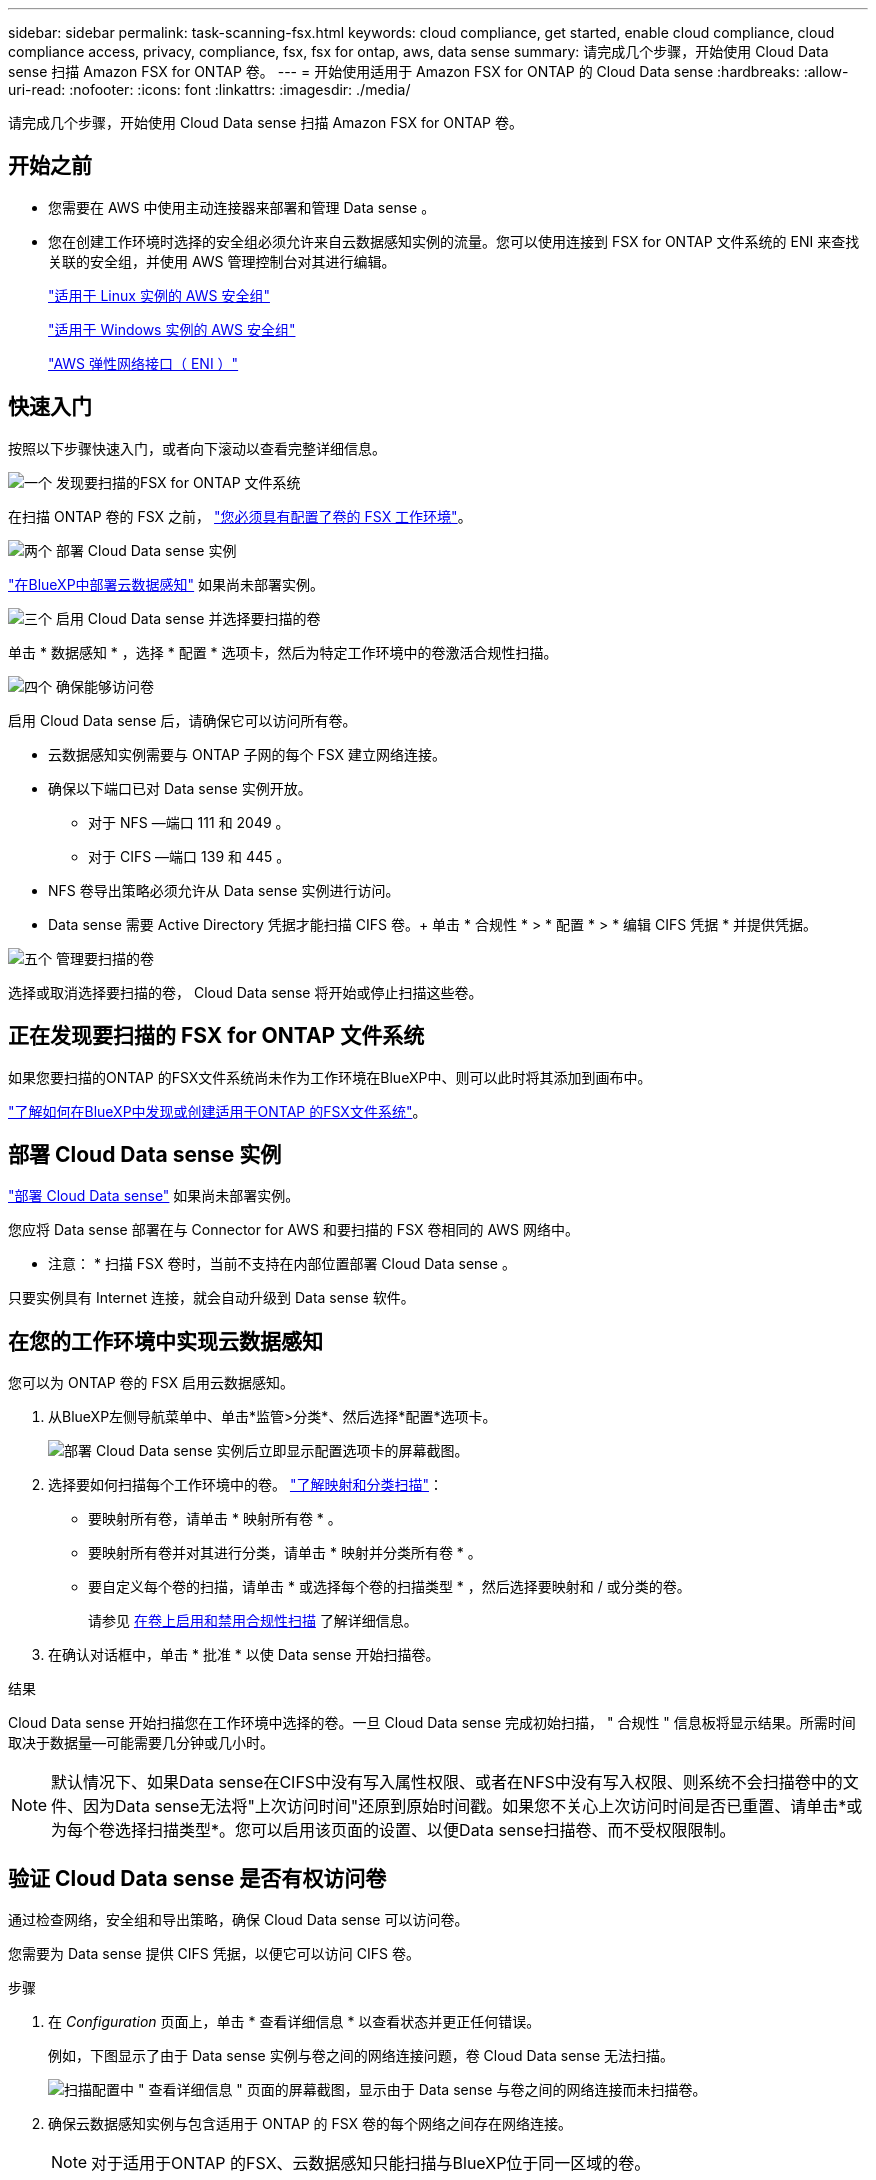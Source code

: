 ---
sidebar: sidebar 
permalink: task-scanning-fsx.html 
keywords: cloud compliance, get started, enable cloud compliance, cloud compliance access, privacy, compliance, fsx, fsx for ontap, aws, data sense 
summary: 请完成几个步骤，开始使用 Cloud Data sense 扫描 Amazon FSX for ONTAP 卷。 
---
= 开始使用适用于 Amazon FSX for ONTAP 的 Cloud Data sense
:hardbreaks:
:allow-uri-read: 
:nofooter: 
:icons: font
:linkattrs: 
:imagesdir: ./media/


[role="lead"]
请完成几个步骤，开始使用 Cloud Data sense 扫描 Amazon FSX for ONTAP 卷。



== 开始之前

* 您需要在 AWS 中使用主动连接器来部署和管理 Data sense 。
* 您在创建工作环境时选择的安全组必须允许来自云数据感知实例的流量。您可以使用连接到 FSX for ONTAP 文件系统的 ENI 来查找关联的安全组，并使用 AWS 管理控制台对其进行编辑。
+
https://docs.aws.amazon.com/AWSEC2/latest/UserGuide/security-group-rules.html["适用于 Linux 实例的 AWS 安全组"^]

+
https://docs.aws.amazon.com/AWSEC2/latest/WindowsGuide/security-group-rules.html["适用于 Windows 实例的 AWS 安全组"^]

+
https://docs.aws.amazon.com/AWSEC2/latest/UserGuide/using-eni.html["AWS 弹性网络接口（ ENI ）"^]





== 快速入门

按照以下步骤快速入门，或者向下滚动以查看完整详细信息。

.image:https://raw.githubusercontent.com/NetAppDocs/common/main/media/number-1.png["一个"] 发现要扫描的FSX for ONTAP 文件系统
[role="quick-margin-para"]
在扫描 ONTAP 卷的 FSX 之前， https://docs.netapp.com/us-en/cloud-manager-fsx-ontap/start/concept-fsx-aws.html["您必须具有配置了卷的 FSX 工作环境"^]。

.image:https://raw.githubusercontent.com/NetAppDocs/common/main/media/number-2.png["两个"] 部署 Cloud Data sense 实例
[role="quick-margin-para"]
link:task-deploy-cloud-compliance.html["在BlueXP中部署云数据感知"^] 如果尚未部署实例。

.image:https://raw.githubusercontent.com/NetAppDocs/common/main/media/number-3.png["三个"] 启用 Cloud Data sense 并选择要扫描的卷
[role="quick-margin-para"]
单击 * 数据感知 * ，选择 * 配置 * 选项卡，然后为特定工作环境中的卷激活合规性扫描。

.image:https://raw.githubusercontent.com/NetAppDocs/common/main/media/number-4.png["四个"] 确保能够访问卷
[role="quick-margin-para"]
启用 Cloud Data sense 后，请确保它可以访问所有卷。

[role="quick-margin-list"]
* 云数据感知实例需要与 ONTAP 子网的每个 FSX 建立网络连接。
* 确保以下端口已对 Data sense 实例开放。
+
** 对于 NFS —端口 111 和 2049 。
** 对于 CIFS —端口 139 和 445 。


* NFS 卷导出策略必须允许从 Data sense 实例进行访问。
* Data sense 需要 Active Directory 凭据才能扫描 CIFS 卷。+ 单击 * 合规性 * > * 配置 * > * 编辑 CIFS 凭据 * 并提供凭据。


.image:https://raw.githubusercontent.com/NetAppDocs/common/main/media/number-5.png["五个"] 管理要扫描的卷
[role="quick-margin-para"]
选择或取消选择要扫描的卷， Cloud Data sense 将开始或停止扫描这些卷。



== 正在发现要扫描的 FSX for ONTAP 文件系统

如果您要扫描的ONTAP 的FSX文件系统尚未作为工作环境在BlueXP中、则可以此时将其添加到画布中。

https://docs.netapp.com/us-en/cloud-manager-fsx-ontap/use/task-creating-fsx-working-environment.html["了解如何在BlueXP中发现或创建适用于ONTAP 的FSX文件系统"^]。



== 部署 Cloud Data sense 实例

link:task-deploy-cloud-compliance.html["部署 Cloud Data sense"^] 如果尚未部署实例。

您应将 Data sense 部署在与 Connector for AWS 和要扫描的 FSX 卷相同的 AWS 网络中。

* 注意： * 扫描 FSX 卷时，当前不支持在内部位置部署 Cloud Data sense 。

只要实例具有 Internet 连接，就会自动升级到 Data sense 软件。



== 在您的工作环境中实现云数据感知

您可以为 ONTAP 卷的 FSX 启用云数据感知。

. 从BlueXP左侧导航菜单中、单击*监管>分类*、然后选择*配置*选项卡。
+
image:screenshot_fsx_scanning_activate.png["部署 Cloud Data sense 实例后立即显示配置选项卡的屏幕截图。"]

. 选择要如何扫描每个工作环境中的卷。 link:concept-cloud-compliance.html#whats-the-difference-between-mapping-and-classification-scans["了解映射和分类扫描"]：
+
** 要映射所有卷，请单击 * 映射所有卷 * 。
** 要映射所有卷并对其进行分类，请单击 * 映射并分类所有卷 * 。
** 要自定义每个卷的扫描，请单击 * 或选择每个卷的扫描类型 * ，然后选择要映射和 / 或分类的卷。
+
请参见 <<在卷上启用和禁用合规性扫描,在卷上启用和禁用合规性扫描>> 了解详细信息。



. 在确认对话框中，单击 * 批准 * 以使 Data sense 开始扫描卷。


.结果
Cloud Data sense 开始扫描您在工作环境中选择的卷。一旦 Cloud Data sense 完成初始扫描， " 合规性 " 信息板将显示结果。所需时间取决于数据量—可能需要几分钟或几小时。


NOTE: 默认情况下、如果Data sense在CIFS中没有写入属性权限、或者在NFS中没有写入权限、则系统不会扫描卷中的文件、因为Data sense无法将"上次访问时间"还原到原始时间戳。如果您不关心上次访问时间是否已重置、请单击*或为每个卷选择扫描类型*。您可以启用该页面的设置、以便Data sense扫描卷、而不受权限限制。



== 验证 Cloud Data sense 是否有权访问卷

通过检查网络，安全组和导出策略，确保 Cloud Data sense 可以访问卷。

您需要为 Data sense 提供 CIFS 凭据，以便它可以访问 CIFS 卷。

.步骤
. 在 _Configuration_ 页面上，单击 * 查看详细信息 * 以查看状态并更正任何错误。
+
例如，下图显示了由于 Data sense 实例与卷之间的网络连接问题，卷 Cloud Data sense 无法扫描。

+
image:screenshot_fsx_scanning_no_network_error.png["扫描配置中 \" 查看详细信息 \" 页面的屏幕截图，显示由于 Data sense 与卷之间的网络连接而未扫描卷。"]

. 确保云数据感知实例与包含适用于 ONTAP 的 FSX 卷的每个网络之间存在网络连接。
+

NOTE: 对于适用于ONTAP 的FSX、云数据感知只能扫描与BlueXP位于同一区域的卷。

. 确保以下端口对 Data sense 实例开放：
+
** 对于 NFS —端口 111 和 2049 。
** 对于 CIFS —端口 139 和 445 。


. 确保 NFS 卷导出策略包含 Data sense 实例的 IP 地址，以便它可以访问每个卷上的数据。
. 如果使用 CIFS ，请为 Data sense 提供 Active Directory 凭据，以便它可以扫描 CIFS 卷。
+
.. 从BlueXP左侧导航菜单中、单击*监管>分类*、然后选择*配置*选项卡。
.. 对于每个工作环境，单击 * 编辑 CIFS 凭据 * ，然后输入 Data sense 访问系统上 CIFS 卷所需的用户名和密码。
+
这些凭据可以是只读的，但提供管理员凭据可确保 Data sense 可以读取任何需要提升权限的数据。这些凭据存储在 Cloud Data sense 实例上。

+
如果要确保数据感知分类扫描不会更改文件的"上次访问时间"、建议用户在CIFS中具有写入属性权限、或者在NFS中具有写入权限。如果可能、我们建议将Active Directory配置的用户设置为组织中有权访问所有文件的父组的一部分。

+
输入凭据后，您应看到一条消息，指出所有 CIFS 卷均已成功通过身份验证。







== 在卷上启用和禁用合规性扫描

您可以随时从 " 配置 " 页面在工作环境中启动或停止仅映射扫描或映射和分类扫描。您也可以从仅映射扫描更改为映射和分类扫描，反之亦然。建议您扫描所有卷。

默认情况下、页面顶部的*缺少"写入属性"权限时扫描*开关处于禁用状态。这意味着、如果Data sense在CIFS中没有写入属性权限、或者在NFS中没有写入权限、则系统不会扫描文件、因为Data sense无法将"最后访问时间"还原到原始时间戳。如果您不关心上次访问时间是否已重置、请打开此开关、无论权限如何、所有文件都将被扫描。 link:reference-collected-metadata.html#last-access-time-timestamp["了解更多信息。"^]。

image:screenshot_volume_compliance_selection.png["配置页面的屏幕截图，您可以在其中启用或禁用单个卷的扫描。"]

[cols="45,45"]
|===
| 收件人： | 执行以下操作： 


| 在卷上启用仅映射扫描 | 在卷区域中，单击 * 映射 * 


| 对卷启用完全扫描 | 在卷区域中，单击 * 映射和分类 * 


| 禁用对卷的扫描 | 在卷区域中，单击 * 关闭 * 


|  |  


| 在所有卷上启用仅映射扫描 | 在标题区域中，单击 * 映射 * 


| 对所有卷启用完全扫描 | 在标题区域中，单击 * 映射和分类 * 


| 禁用对所有卷的扫描 | 在标题区域中，单击 * 关闭 * 
|===

NOTE: 只有在标题区域中设置了 * 映射 * 或 * 映射和分类 * 设置后，才会自动扫描添加到工作环境中的新卷。如果在标题区域中设置为 * 自定义 * 或 * 关闭 * ，则需要在工作环境中添加的每个新卷上激活映射和 / 或完全扫描。



== 扫描数据保护卷

默认情况下，不会扫描数据保护（ DP ）卷，因为它们不会公开在外部，并且 Cloud Data sense 无法访问它们。这些卷是从适用于 ONTAP 的 FSX 文件系统执行 SnapMirror 操作的目标卷。

最初，卷列表会将这些卷标识为 _Type_ * dp* ，并显示 _Status_ * 未扫描 * 和 _Required Action_ * Enable Access to DP volumes* 。

image:screenshot_cloud_compliance_dp_volumes.png["显示启用对 DP 卷的访问按钮的屏幕截图，您可以选择此按钮来扫描数据保护卷。"]

.步骤
如果要扫描这些数据保护卷：

. 单击页面顶部的 * 启用对 DP 卷的访问 * 。
. 查看确认消息，然后再次单击 * 启用对 DP 卷的访问 * 。
+
** 系统将启用最初在源 FSX for ONTAP 文件系统中创建为 NFS 卷的卷。
** 最初在源 FSX for ONTAP 文件系统中创建为 CIFS 卷的卷需要输入 CIFS 凭据才能扫描这些 DP 卷。如果您已输入 Active Directory 凭据，以便 Cloud Data sense 可以扫描 CIFS 卷，则可以使用这些凭据，也可以指定一组不同的管理员凭据。
+
image:screenshot_compliance_dp_cifs_volumes.png["用于启用 CIFS 数据保护卷的两个选项的屏幕截图。"]



. 激活要扫描的每个 DP 卷 <<在卷上启用和禁用合规性扫描,与启用其他卷的方式相同>>。


.结果
启用后， Cloud Data sense 会从已激活进行扫描的每个 DP 卷创建一个 NFS 共享。共享导出策略仅允许从 Data sense 实例进行访问。

* 注意： * 如果在最初启用对 DP 卷的访问时没有 CIFS 数据保护卷，稍后再添加一些，则配置页面顶部会显示 * 启用对 CIFS DP* 的访问。单击此按钮并添加 CIFS 凭据，以便能够访问这些 CIFS DP 卷。


NOTE: Active Directory 凭据仅在第一个 CIFS DP 卷的 Storage VM 中注册，因此将扫描该 SVM 上的所有 DP 卷。驻留在其他 SVM 上的任何卷都不会注册 Active Directory 凭据，因此不会扫描这些 DP 卷。

